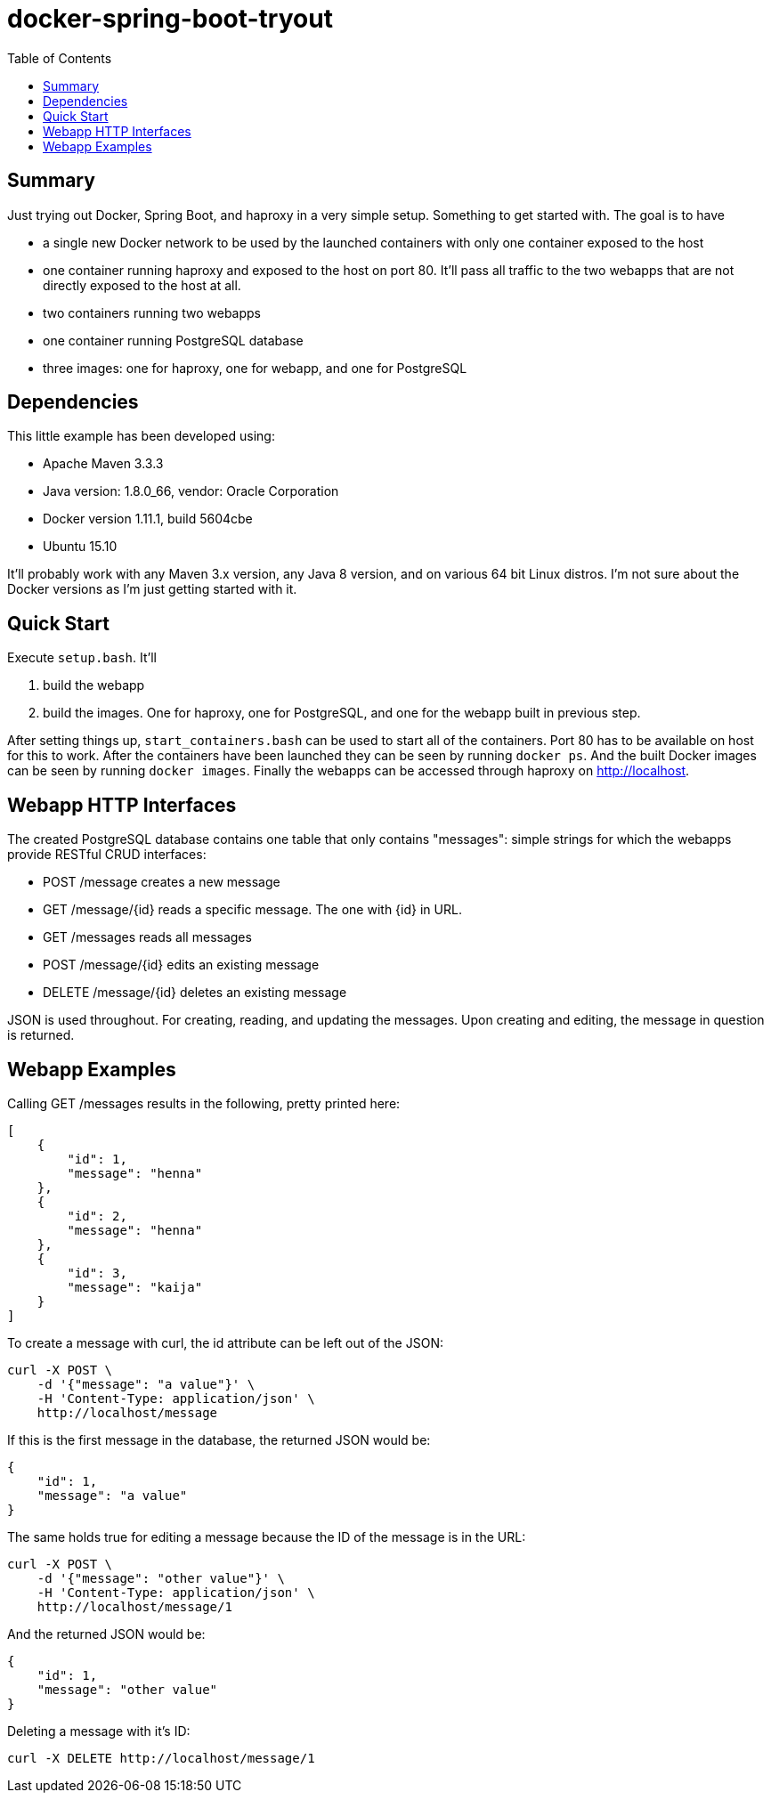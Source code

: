 = docker-spring-boot-tryout
:toc: right

== Summary

Just trying out Docker, Spring Boot, and haproxy in a very simple setup.
Something to get started with. The goal is to have

- a single new Docker network to be used by the launched containers with only
  one container exposed to the host
- one container running haproxy and exposed to the host on port 80. It'll pass
  all traffic to the two webapps that are not directly exposed to the host at
  all.
- two containers running two webapps
- one container running PostgreSQL database
- three images: one for haproxy, one for webapp, and one for PostgreSQL

== Dependencies

This little example has been developed using:

- Apache Maven 3.3.3
- Java version: 1.8.0_66, vendor: Oracle Corporation
- Docker version 1.11.1, build 5604cbe
- Ubuntu 15.10

It'll probably work with any Maven 3.x version, any Java 8 version, and on
various 64 bit Linux distros. I'm not sure about the Docker versions as I'm just
getting started with it.

== Quick Start

Execute `setup.bash`. It'll

1. build the webapp
2. build the images. One for haproxy, one for PostgreSQL, and one for the
   webapp built in previous step.

After setting things up, `start_containers.bash` can be used to start all of the
containers. Port 80 has to be available on host for this to work. After the
containers have been launched they can be seen by running `docker ps`. And the
built Docker images can be seen by running `docker images`. Finally the webapps
can be accessed through haproxy on http://localhost.

== Webapp HTTP Interfaces

The created PostgreSQL database contains one table that only contains
"messages": simple strings for which the webapps provide RESTful CRUD
interfaces:

- POST   /message creates a new message
- GET    /message/{id} reads a specific message. The one with {id} in URL.
- GET    /messages reads all messages
- POST   /message/{id} edits an existing message
- DELETE /message/{id} deletes an existing message

JSON is used throughout. For creating, reading, and updating the messages. Upon
creating and editing, the message in question is returned.

== Webapp Examples

Calling GET /messages results in the following, pretty printed here:
```
[
    {
        "id": 1,
        "message": "henna"
    },
    {
        "id": 2,
        "message": "henna"
    },
    {
        "id": 3,
        "message": "kaija"
    }
]
```

To create a message with curl, the id attribute can be left out of the JSON:
```
curl -X POST \
    -d '{"message": "a value"}' \
    -H 'Content-Type: application/json' \
    http://localhost/message
```
If this is the first message in the database, the returned JSON would be:
```
{
    "id": 1,
    "message": "a value"
}
```
The same holds true for editing a message because the ID of the message is in the URL:
```
curl -X POST \
    -d '{"message": "other value"}' \
    -H 'Content-Type: application/json' \
    http://localhost/message/1
```
And the returned JSON would be:
```
{
    "id": 1,
    "message": "other value"
}
```
Deleting a message with it's ID:
```
curl -X DELETE http://localhost/message/1
```
